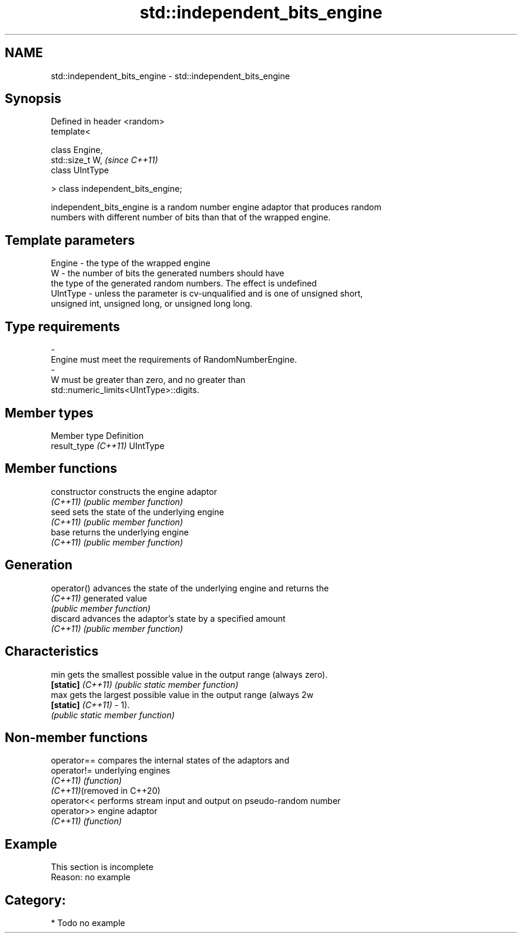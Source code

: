 .TH std::independent_bits_engine 3 "2024.06.10" "http://cppreference.com" "C++ Standard Libary"
.SH NAME
std::independent_bits_engine \- std::independent_bits_engine

.SH Synopsis
   Defined in header <random>
   template<

       class Engine,
       std::size_t W,                \fI(since C++11)\fP
       class UIntType

   > class independent_bits_engine;

   independent_bits_engine is a random number engine adaptor that produces random
   numbers with different number of bits than that of the wrapped engine.

.SH Template parameters

   Engine    -  the type of the wrapped engine
   W         -  the number of bits the generated numbers should have
                the type of the generated random numbers. The effect is undefined
   UIntType  -  unless the parameter is cv-unqualified and is one of unsigned short,
                unsigned int, unsigned long, or unsigned long long.
.SH Type requirements
   -
   Engine must meet the requirements of RandomNumberEngine.
   -
   W must be greater than zero, and no greater than
   std::numeric_limits<UIntType>::digits.

.SH Member types

   Member type         Definition
   result_type \fI(C++11)\fP UIntType

.SH Member functions

   constructor      constructs the engine adaptor
   \fI(C++11)\fP          \fI(public member function)\fP
   seed             sets the state of the underlying engine
   \fI(C++11)\fP          \fI(public member function)\fP
   base             returns the underlying engine
   \fI(C++11)\fP          \fI(public member function)\fP
.SH Generation
   operator()       advances the state of the underlying engine and returns the
   \fI(C++11)\fP          generated value
                    \fI(public member function)\fP
   discard          advances the adaptor's state by a specified amount
   \fI(C++11)\fP          \fI(public member function)\fP
.SH Characteristics
   min              gets the smallest possible value in the output range (always zero).
   \fB[static]\fP \fI(C++11)\fP \fI(public static member function)\fP
   max              gets the largest possible value in the output range (always 2w
   \fB[static]\fP \fI(C++11)\fP - 1).
                    \fI(public static member function)\fP

.SH Non-member functions

   operator==                compares the internal states of the adaptors and
   operator!=                underlying engines
   \fI(C++11)\fP                   \fI(function)\fP
   \fI(C++11)\fP(removed in C++20)
   operator<<                performs stream input and output on pseudo-random number
   operator>>                engine adaptor
   \fI(C++11)\fP                   \fI(function)\fP

.SH Example

    This section is incomplete
    Reason: no example

.SH Category:
     * Todo no example
